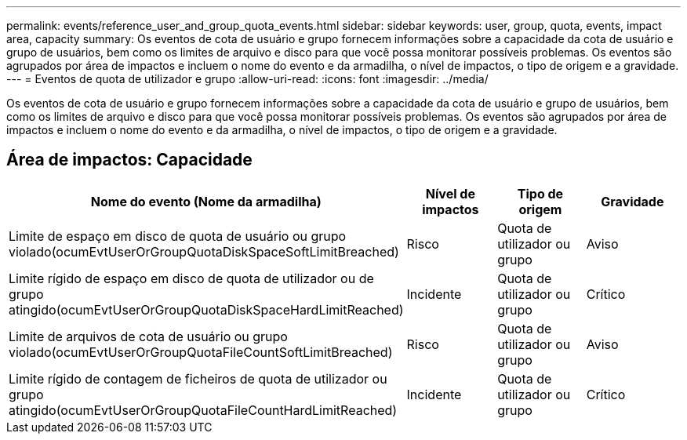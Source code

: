 ---
permalink: events/reference_user_and_group_quota_events.html 
sidebar: sidebar 
keywords: user, group, quota, events, impact area, capacity 
summary: Os eventos de cota de usuário e grupo fornecem informações sobre a capacidade da cota de usuário e grupo de usuários, bem como os limites de arquivo e disco para que você possa monitorar possíveis problemas. Os eventos são agrupados por área de impactos e incluem o nome do evento e da armadilha, o nível de impactos, o tipo de origem e a gravidade. 
---
= Eventos de quota de utilizador e grupo
:allow-uri-read: 
:icons: font
:imagesdir: ../media/


[role="lead"]
Os eventos de cota de usuário e grupo fornecem informações sobre a capacidade da cota de usuário e grupo de usuários, bem como os limites de arquivo e disco para que você possa monitorar possíveis problemas. Os eventos são agrupados por área de impactos e incluem o nome do evento e da armadilha, o nível de impactos, o tipo de origem e a gravidade.



== Área de impactos: Capacidade

|===
| Nome do evento (Nome da armadilha) | Nível de impactos | Tipo de origem | Gravidade 


 a| 
Limite de espaço em disco de quota de usuário ou grupo violado(ocumEvtUserOrGroupQuotaDiskSpaceSoftLimitBreached)
 a| 
Risco
 a| 
Quota de utilizador ou grupo
 a| 
Aviso



 a| 
Limite rígido de espaço em disco de quota de utilizador ou de grupo atingido(ocumEvtUserOrGroupQuotaDiskSpaceHardLimitReached)
 a| 
Incidente
 a| 
Quota de utilizador ou grupo
 a| 
Crítico



 a| 
Limite de arquivos de cota de usuário ou grupo violado(ocumEvtUserOrGroupQuotaFileCountSoftLimitBreached)
 a| 
Risco
 a| 
Quota de utilizador ou grupo
 a| 
Aviso



 a| 
Limite rígido de contagem de ficheiros de quota de utilizador ou grupo atingido(ocumEvtUserOrGroupQuotaFileCountHardLimitReached)
 a| 
Incidente
 a| 
Quota de utilizador ou grupo
 a| 
Crítico

|===